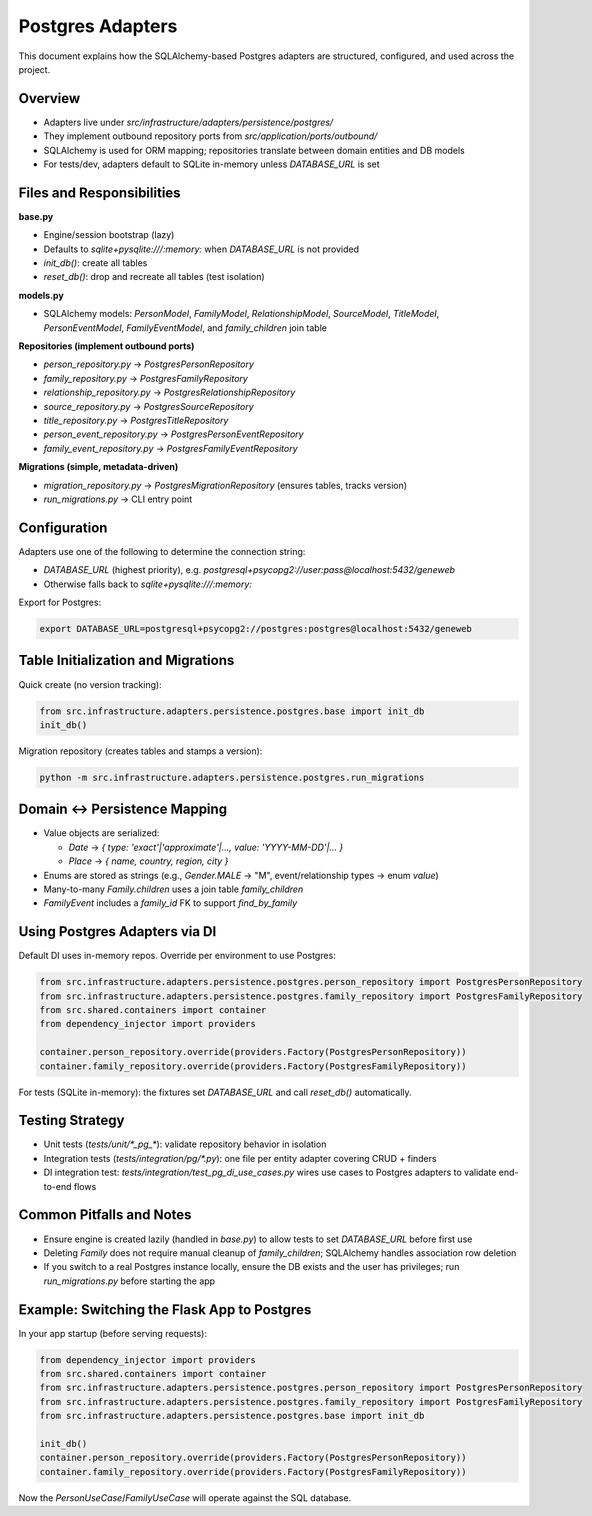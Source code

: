 Postgres Adapters
====================================

This document explains how the SQLAlchemy\-based Postgres adapters are structured, configured, and used across the project.

Overview
~~~~~~~~

- Adapters live under `src/infrastructure/adapters/persistence/postgres/`
- They implement outbound repository ports from `src/application/ports/outbound/`
- SQLAlchemy is used for ORM mapping; repositories translate between domain entities and DB models
- For tests/dev, adapters default to SQLite in\-memory unless `DATABASE_URL` is set

Files and Responsibilities
~~~~~~~~~~~~~~~~~~~~~~~~~~~

**base.py**

- Engine/session bootstrap (lazy)
- Defaults to `sqlite+pysqlite:///:memory:` when `DATABASE_URL` is not provided
- `init_db()`: create all tables
- `reset_db()`: drop and recreate all tables (test isolation)

**models.py**

- SQLAlchemy models: `PersonModel`, `FamilyModel`, `RelationshipModel`, `SourceModel`, `TitleModel`, `PersonEventModel`, `FamilyEventModel`, and `family_children` join table

**Repositories (implement outbound ports)**

- `person_repository.py` → `PostgresPersonRepository`
- `family_repository.py` → `PostgresFamilyRepository`
- `relationship_repository.py` → `PostgresRelationshipRepository`
- `source_repository.py` → `PostgresSourceRepository`
- `title_repository.py` → `PostgresTitleRepository`
- `person_event_repository.py` → `PostgresPersonEventRepository`
- `family_event_repository.py` → `PostgresFamilyEventRepository`

**Migrations (simple, metadata\-driven)**

- `migration_repository.py` → `PostgresMigrationRepository` (ensures tables, tracks version)
- `run_migrations.py` → CLI entry point

Configuration
~~~~~~~~~~~~~~

Adapters use one of the following to determine the connection string:

- `DATABASE_URL` (highest priority), e.g. `postgresql+psycopg2://user:pass@localhost:5432/geneweb`
- Otherwise falls back to `sqlite+pysqlite:///:memory:`

Export for Postgres:

.. code-block:: bash

    export DATABASE_URL=postgresql+psycopg2://postgres:postgres@localhost:5432/geneweb

Table Initialization and Migrations
~~~~~~~~~~~~~~~~~~~~~~~~~~~~~~~~~~~~

Quick create (no version tracking):

.. code-block:: python

    from src.infrastructure.adapters.persistence.postgres.base import init_db
    init_db()

Migration repository (creates tables and stamps a version):

.. code-block:: bash

    python -m src.infrastructure.adapters.persistence.postgres.run_migrations

Domain ↔ Persistence Mapping
~~~~~~~~~~~~~~~~~~~~~~~~~~~~~

- Value objects are serialized:

  - `Date` → `{ type: 'exact'|'approximate'|..., value: 'YYYY-MM-DD'|... }`
  - `Place` → `{ name, country, region, city }`

- Enums are stored as strings (e.g., `Gender.MALE` → "M", event/relationship types → enum `value`)
- Many\-to\-many `Family.children` uses a join table `family_children`
- `FamilyEvent` includes a `family_id` FK to support `find_by_family`

Using Postgres Adapters via DI
~~~~~~~~~~~~~~~~~~~~~~~~~~~~~~~

Default DI uses in\-memory repos. Override per environment to use Postgres:

.. code-block:: python

    from src.infrastructure.adapters.persistence.postgres.person_repository import PostgresPersonRepository
    from src.infrastructure.adapters.persistence.postgres.family_repository import PostgresFamilyRepository
    from src.shared.containers import container
    from dependency_injector import providers

    container.person_repository.override(providers.Factory(PostgresPersonRepository))
    container.family_repository.override(providers.Factory(PostgresFamilyRepository))

For tests (SQLite in\-memory): the fixtures set `DATABASE_URL` and call `reset_db()` automatically.

Testing Strategy
~~~~~~~~~~~~~~~~

- Unit tests (`tests/unit/*_pg_*`): validate repository behavior in isolation
- Integration tests (`tests/integration/pg/*.py`): one file per entity adapter covering CRUD + finders
- DI integration test: `tests/integration/test_pg_di_use_cases.py` wires use cases to Postgres adapters to validate end\-to\-end flows

Common Pitfalls and Notes
~~~~~~~~~~~~~~~~~~~~~~~~~~

- Ensure engine is created lazily (handled in `base.py`) to allow tests to set `DATABASE_URL` before first use
- Deleting `Family` does not require manual cleanup of `family_children`; SQLAlchemy handles association row deletion
- If you switch to a real Postgres instance locally, ensure the DB exists and the user has privileges; run `run_migrations.py` before starting the app

Example: Switching the Flask App to Postgres
~~~~~~~~~~~~~~~~~~~~~~~~~~~~~~~~~~~~~~~~~~~~~~

In your app startup (before serving requests):

.. code-block:: python

    from dependency_injector import providers
    from src.shared.containers import container
    from src.infrastructure.adapters.persistence.postgres.person_repository import PostgresPersonRepository
    from src.infrastructure.adapters.persistence.postgres.family_repository import PostgresFamilyRepository
    from src.infrastructure.adapters.persistence.postgres.base import init_db

    init_db()
    container.person_repository.override(providers.Factory(PostgresPersonRepository))
    container.family_repository.override(providers.Factory(PostgresFamilyRepository))

Now the `PersonUseCase`/`FamilyUseCase` will operate against the SQL database.

